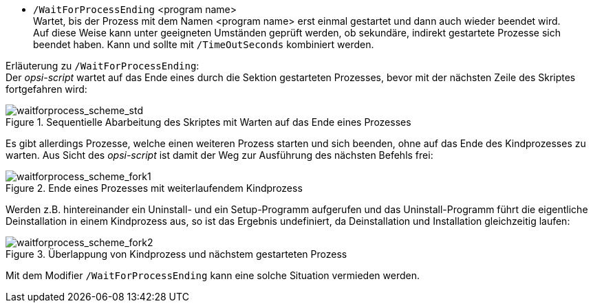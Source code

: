 *  `/WaitForProcessEnding` <program name> +
Wartet, bis der Prozess mit dem Namen <program name> erst einmal gestartet und dann auch wieder beendet wird. +
Auf diese Weise kann unter geeigneten Umständen geprüft werden, ob sekundäre, indirekt gestartete Prozesse sich beendet haben.
Kann und sollte mit `/TimeOutSeconds` kombiniert werden.

Erläuterung zu `/WaitForProcessEnding`: +
Der _opsi-script_ wartet auf das Ende eines durch die Sektion gestarteten Prozesses, bevor mit der nächsten Zeile des Skriptes fortgefahren wird:

.Sequentielle Abarbeitung des Skriptes mit Warten auf das Ende eines Prozesses
image::waitforprocess_scheme_std.png["waitforprocess_scheme_std", pdfwidth=40%]

Es gibt allerdings Prozesse, welche einen weiteren Prozess starten und sich beenden, ohne auf das Ende des Kindprozesses zu warten.
Aus Sicht des _opsi-script_ ist damit der Weg zur Ausführung des nächsten Befehls frei:

.Ende eines Prozesses mit weiterlaufendem Kindprozess
image::waitforprocess_scheme_fork1.png["waitforprocess_scheme_fork1", pdfwidth=50%]

Werden z.B. hintereinander ein Uninstall- und ein Setup-Programm aufgerufen und das Uninstall-Programm führt die eigentliche Deinstallation in einem Kindprozess aus,
so ist das Ergebnis undefiniert, da Deinstallation und Installation gleichzeitig laufen:

.Überlappung von Kindprozess und nächstem gestarteten Prozess
image::waitforprocess_scheme_fork2.png["waitforprocess_scheme_fork2", pdfwidth=50%]

Mit dem Modifier `/WaitForProcessEnding` kann eine solche Situation vermieden werden.